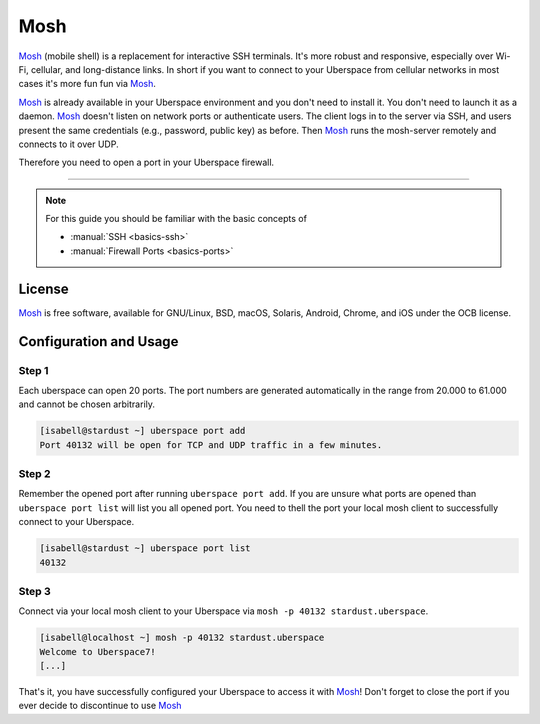 .. highlight:: console

.. author:: Daniel Hannaske <https://github.com/dahanbn/>

.. tag:: mosh
.. tag:: console
.. tag:: ssh

#######
Mosh
#######

.. tag_list::

Mosh_ (mobile shell) is a replacement for interactive SSH terminals. It's more robust and responsive, especially over Wi-Fi, cellular, and long-distance links. In short if you want to connect to your Uberspace from cellular networks in most cases it's more fun fun via Mosh_.

Mosh_ is already available in your Uberspace environment and you don't need to install it. You don't need to launch it as a daemon. Mosh_ doesn't listen on network ports or authenticate users. The client logs in to the server via SSH, and users present the same credentials (e.g., password, public key) as before. Then Mosh_ runs the mosh-server remotely and connects to it over UDP. 

Therefore you need to open a port in your Uberspace firewall. 

----

.. note:: For this guide you should be familiar with the basic concepts of

  * :manual:`SSH <basics-ssh>`
  * :manual:`Firewall Ports <basics-ports>`

License
=======

Mosh_ is free software, available for GNU/Linux, BSD, macOS, Solaris, Android, Chrome, and iOS under the OCB license.


Configuration and Usage
=======================

Step 1
------

Each uberspace can open 20 ports. The port numbers are generated automatically in the range from 20.000 to 61.000 and cannot be chosen arbitrarily. 

.. code-block:: bash
 
 [isabell@stardust ~] uberspace port add
 Port 40132 will be open for TCP and UDP traffic in a few minutes.
 

Step 2
------

Remember the opened port after running ``uberspace port add``. If you are unsure what ports are opened than ``uberspace port list`` will list you all opened port. You need to thell the port your local mosh client to successfully connect to your Uberspace.

.. code-block:: bash
 
 [isabell@stardust ~] uberspace port list
 40132

Step 3
------

Connect via your local mosh client to your Uberspace via ``mosh -p 40132 stardust.uberspace``.

.. code-block:: bash
 
 [isabell@localhost ~] mosh -p 40132 stardust.uberspace
 Welcome to Uberspace7!
 [...]


That's it, you have successfully configured your Uberspace to access it with Mosh_! Don't forget to close the port if you ever decide to discontinue to use Mosh_


.. _Mosh: https://mosh.org/

.. author_list::